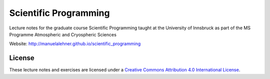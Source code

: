 .. -*- rst -*- -*- restructuredtext -*-
.. This file should be written using restructured text conventions

======================
Scientific Programming
======================

Lecture notes for the graduate course Scientific Programming taught at the University of Innsbruck as part of the MS Programme Atmospheric and Cryospheric Sciences

Website: http://manuelalehner.github.io/scientific_programming

License
-------

.. image:: https://mirrors.creativecommons.org/presskit/buttons/88x31/svg/by.svg
        :target: https://creativecommons.org/licenses/by/4.0/
        :alt: Creative Commons License

These lecture notes and exercises are licensed under a `Creative Commons Attribution 4.0 International License <https://creativecommons.org/licenses/by/4.0/>`_.

